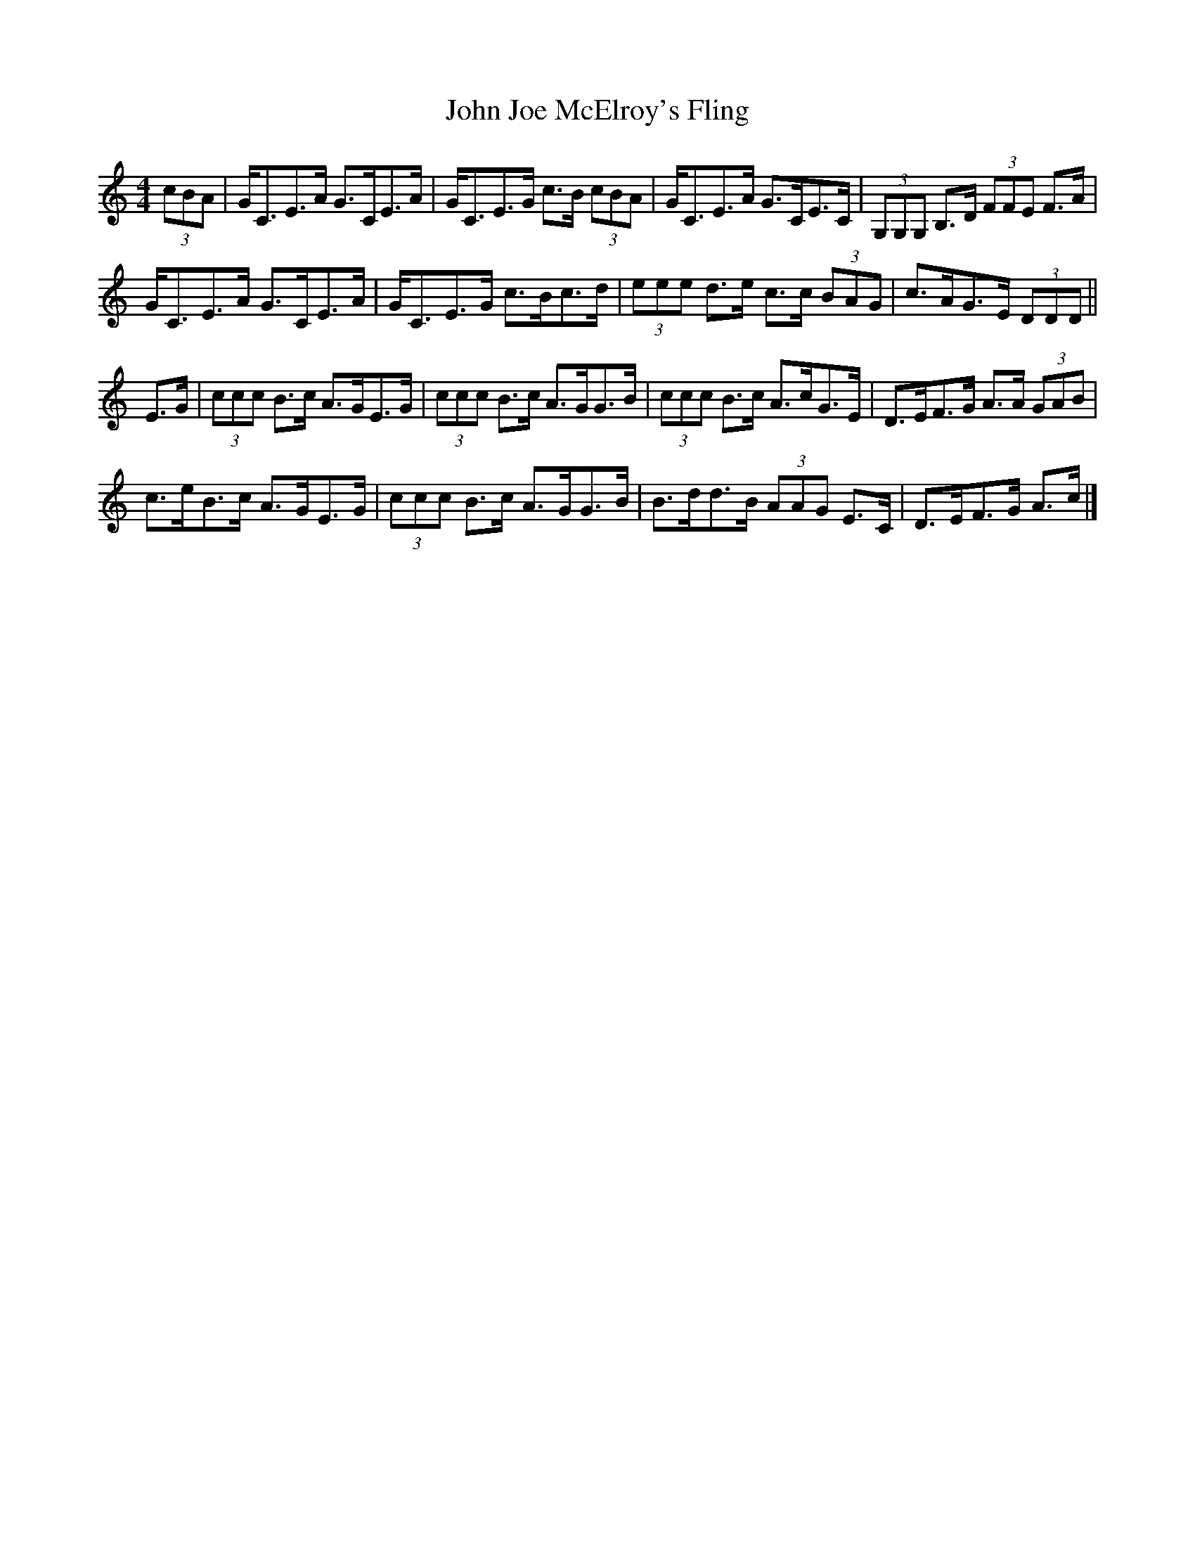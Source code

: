 X: 2
T: John Joe McElroy's Fling
Z: ceolachan
S: https://thesession.org/tunes/15985#setting30558
R: strathspey
M: 4/4
L: 1/8
K: Cmaj
(3cBA |G<CE>A G>CE>A | G<CE>G c>B (3cBA |\
G<CE>A G>CE>C | (3G,G,G, B,>D (3FFE F>A |
G<CE>A G>CE>A | G<CE>G c>Bc>d |\
(3eee d>e c>c (3BAG | c>AG>E (3DDD ||
E>G |(3ccc B>c A>GE>G | (3ccc B>c A>GG>B |\
(3ccc B>c A>cG>E | D>EF>G A>A (3GAB |
c>eB>c A>GE>G | (3ccc B>c A>GG>B |\
B>dd>B (3AAG E>C | D>EF>G A>c |]
